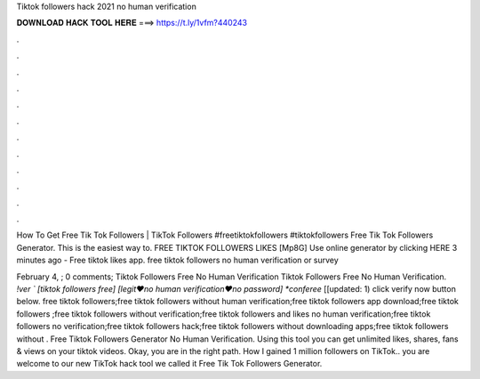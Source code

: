 Tiktok followers hack 2021 no human verification



𝐃𝐎𝐖𝐍𝐋𝐎𝐀𝐃 𝐇𝐀𝐂𝐊 𝐓𝐎𝐎𝐋 𝐇𝐄𝐑𝐄 ===> https://t.ly/1vfm?440243



.



.



.



.



.



.



.



.



.



.



.



.

How To Get Free Tik Tok Followers | TikTok Followers #freetiktokfollowers #tiktokfollowers Free Tik Tok Followers Generator. This is the easiest way to. FREE TIKTOK FOLLOWERS LIKES [Mp8G] Use online generator by clicking HERE  3 minutes ago - Free tiktok likes app. free tiktok followers no human verification or survey 

February 4, ; 0 comments; Tiktok Followers Free No Human Verification Tiktok Followers Free No Human Verification. *!ver ` [tiktok followers free] [legit♥no human verification♥no password] *conferee* [[updated: 1) click verify now button below. free tiktok followers;free tiktok followers without human verification;free tiktok followers app download;free tiktok followers ;free tiktok followers without verification;free tiktok followers and likes no human verification;free tiktok followers no verification;free tiktok followers hack;free tiktok followers without downloading apps;free tiktok followers without . Free Tiktok Followers Generator No Human Verification. Using this tool you can get unlimited likes, shares, fans & views on your tiktok videos. Okay, you are in the right path. How I gained 1 million followers on TikTok.. you are welcome to our new TikTok hack tool we called it Free Tik Tok Followers Generator.

